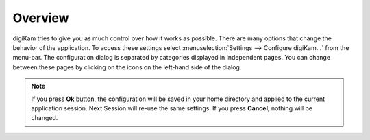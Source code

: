 .. meta::
   :description: Overview to digiKam Setup Dialog
   :keywords: digiKam, documentation, user manual, photo management, open source, free, learn, easy, setup, configuration

.. metadata-placeholder

   :authors: - digiKam Team

   :license: see Credits and License page for details (https://docs.digikam.org/en/credits_license.html)

.. _config_overview:

Overview
========

.. contents::

digiKam tries to give you as much control over how it works as possible. There are many options that change the behavior of the application. To access these settings select :menuselection:`Settings --> Configure digiKam...` from the menu-bar. The configuration dialog is separated by categories displayed in independent pages. You can change between these pages by clicking on the icons on the left-hand side of the dialog.

.. figure:: images/setup_dialog.webp

.. note::

    If you press **Ok** button, the configuration will be saved in your home directory and applied to the current application session. Next Session will re-use the same settings. If you press **Cancel**, nothing will be changed.
